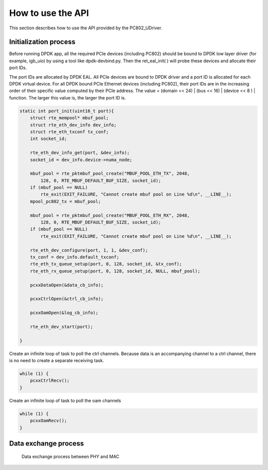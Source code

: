 How to use the API
==================

This section describes how to use the API provided by the PC802_UDriver.

Initialization process
----------------------

Before running DPDK app, all the required PCIe devices (including PC802) should be bound to DPDK low layer driver (for example, igb_uio) by using a tool like dpdk-devbind.py.  
Then the ret_eal_init( ) will probe these devices and allocate their port IDs.

The port IDs are allocated by DPDK EAL. All PCIe devices are bound to DPDK driver and a port ID is allocated for each DPDK virtual device.  
For all DPDK bound PCIe Ethernet devices (including PC802), their port IDs are in the increasing order of their specific value computed by their PCIe address. 
The value = (domain << 24) | (bus << 16) | (device << 8 ) | function.  The larger this value is, the larger the port ID is.

.. code-block:: c

    static int port_init(uint16_t port){
        struct rte_mempool* mbuf_pool;
        struct rte_eth_dev_info dev_info;
        struct rte_eth_txconf tx_conf;
        int socket_id;

        rte_eth_dev_info_get(port, &dev_info);
        socket_id = dev_info.device->numa_node;

        mbuf_pool = rte_pktmbuf_pool_create("MBUF_POOL_ETH_TX", 2048,
            128, 0, RTE_MBUF_DEFAULT_BUF_SIZE, socket_id);
        if (mbuf_pool == NULL)
            rte_exit(EXIT_FAILURE, "Cannot create mbuf pool on Line %d\n", __LINE__);
        mpool_pc802_tx = mbuf_pool;

        mbuf_pool = rte_pktmbuf_pool_create("MBUF_POOL_ETH_RX", 2048,
            128, 0, RTE_MBUF_DEFAULT_BUF_SIZE, socket_id);
        if (mbuf_pool == NULL)
            rte_exit(EXIT_FAILURE, "Cannot create mbuf pool on Line %d\n", __LINE__);

        rte_eth_dev_configure(port, 1, 1, &dev_conf);
        tx_conf = dev_info.default_txconf;
        rte_eth_tx_queue_setup(port, 0, 128, socket_id, &tx_conf);
        rte_eth_rx_queue_setup(port, 0, 128, socket_id, NULL, mbuf_pool);

        pcxxDataOpen(&data_cb_info);

        pcxxCtrlOpen(&ctrl_cb_info);

        pcxxOamOpen(&log_cb_info);

        rte_eth_dev_start(port);

    }

Create an infinite loop of task to poll the ctrl channels. Because data is an accompanying channel to a ctrl channel, there is no need to create a separate receiving task.

.. code-block:: c

    while (1) {
        pcxxCtrlRecv();
    }

Create an infinite loop of task to poll the oam channels

.. code-block:: c
    
    while (1) {
        pcxxOamRecv();
    }


Data exchange process
---------------------

.. _figure_mac_phy_data_exchange:

.. figure:: img/mac_phy_data_exchange.*
   
   Data exchange process between PHY and MAC
